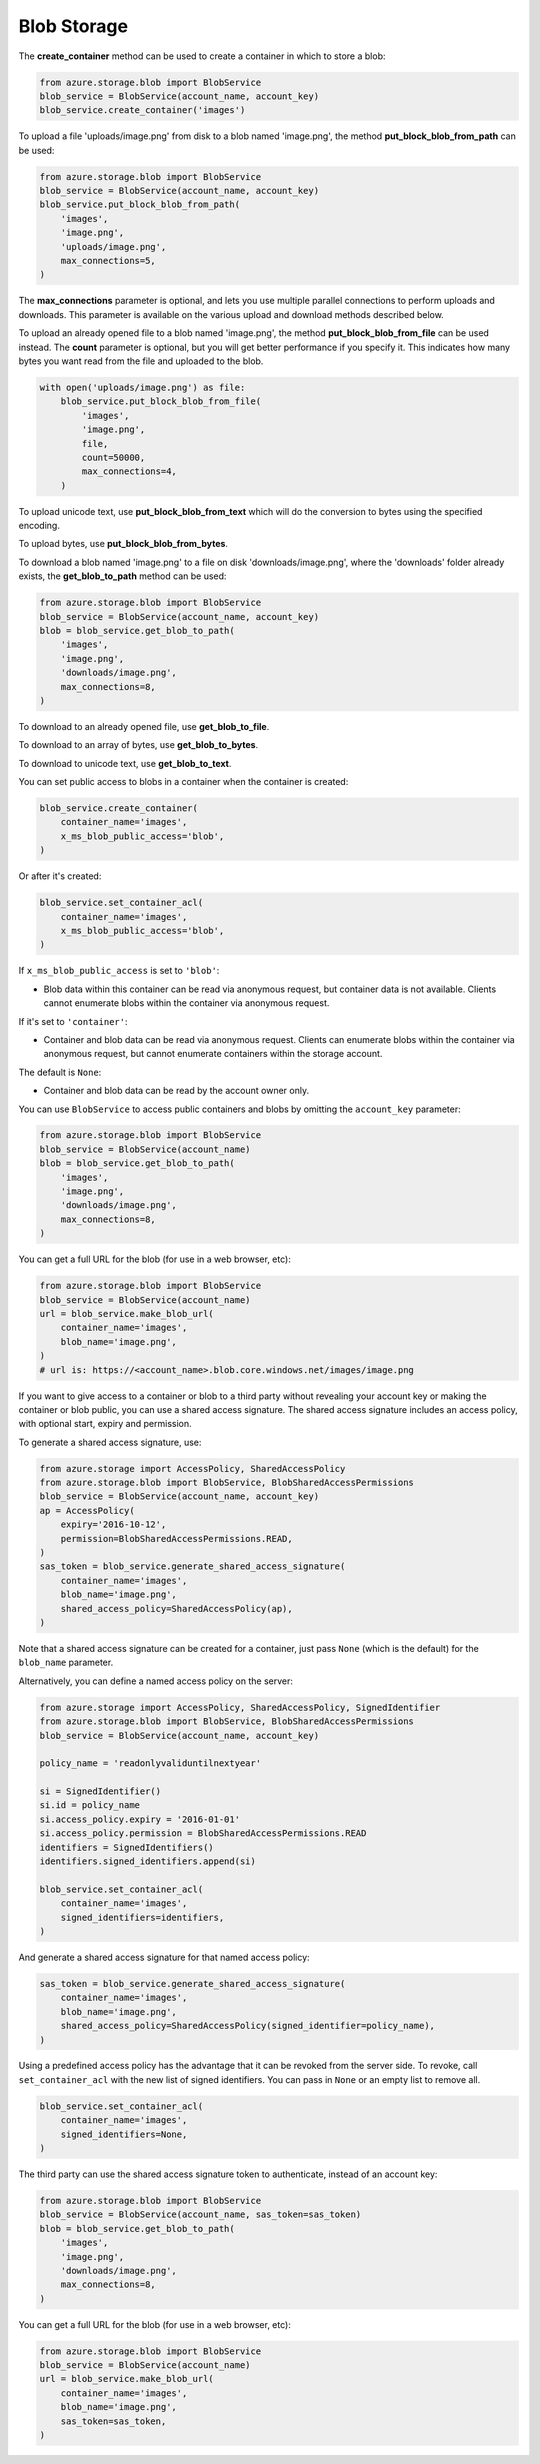 Blob Storage
===============================

The **create\_container** method can be used to create a container in
which to store a blob:

.. code:: python

    from azure.storage.blob import BlobService
    blob_service = BlobService(account_name, account_key)
    blob_service.create_container('images')

To upload a file 'uploads/image.png' from disk to a blob named
'image.png', the method **put\_block\_blob\_from\_path** can be used:

.. code:: python

    from azure.storage.blob import BlobService
    blob_service = BlobService(account_name, account_key)
    blob_service.put_block_blob_from_path(
        'images',
        'image.png',
        'uploads/image.png',
        max_connections=5,
    )

The **max\_connections** parameter is optional, and lets you use multiple
parallel connections to perform uploads and downloads.  This parameter is
available on the various upload and download methods described below.

To upload an already opened file to a blob named 'image.png', the method
**put\_block\_blob\_from\_file** can be used instead. The **count** parameter
is optional, but you will get better performance if you specify it. This
indicates how many bytes you want read from the file and uploaded to the blob.

.. code:: python

    with open('uploads/image.png') as file:
        blob_service.put_block_blob_from_file(
            'images',
            'image.png',
            file,
            count=50000,
            max_connections=4,
        )

To upload unicode text, use **put\_block\_blob\_from\_text** which will
do the conversion to bytes using the specified encoding.

To upload bytes, use **put\_block\_blob\_from\_bytes**.

To download a blob named 'image.png' to a file on disk
'downloads/image.png', where the 'downloads' folder already exists, the
**get\_blob\_to\_path** method can be used:

.. code:: python

    from azure.storage.blob import BlobService
    blob_service = BlobService(account_name, account_key)
    blob = blob_service.get_blob_to_path(
        'images',
        'image.png',
        'downloads/image.png',
        max_connections=8,
    )

To download to an already opened file, use **get\_blob\_to\_file**.

To download to an array of bytes, use **get\_blob\_to\_bytes**.

To download to unicode text, use **get\_blob\_to\_text**.

You can set public access to blobs in a container when the container is
created:

.. code:: python

    blob_service.create_container(
        container_name='images',
        x_ms_blob_public_access='blob',
    )

Or after it's created:

.. code:: python

    blob_service.set_container_acl(
        container_name='images',
        x_ms_blob_public_access='blob',
    )

If ``x_ms_blob_public_access`` is set to ``'blob'``:

-  Blob data within this container can be read via anonymous request,
   but container data is not available. Clients cannot enumerate blobs
   within the container via anonymous request.

If it's set to ``'container'``:

-  Container and blob data can be read via anonymous request. Clients
   can enumerate blobs within the container via anonymous request, but
   cannot enumerate containers within the storage account.

The default is ``None``:

-  Container and blob data can be read by the account owner only.

You can use ``BlobService`` to access public containers and blobs by
omitting the ``account_key`` parameter:

.. code:: python

    from azure.storage.blob import BlobService
    blob_service = BlobService(account_name)
    blob = blob_service.get_blob_to_path(
        'images',
        'image.png',
        'downloads/image.png',
        max_connections=8,
    )

You can get a full URL for the blob (for use in a web browser, etc):

.. code:: python

    from azure.storage.blob import BlobService
    blob_service = BlobService(account_name)
    url = blob_service.make_blob_url(
        container_name='images',
        blob_name='image.png',
    )
    # url is: https://<account_name>.blob.core.windows.net/images/image.png

If you want to give access to a container or blob to a third party
without revealing your account key or making the container or blob
public, you can use a shared access signature. The shared access
signature includes an access policy, with optional start, expiry and
permission.

To generate a shared access signature, use:

.. code:: python

    from azure.storage import AccessPolicy, SharedAccessPolicy
    from azure.storage.blob import BlobService, BlobSharedAccessPermissions
    blob_service = BlobService(account_name, account_key)
    ap = AccessPolicy(
        expiry='2016-10-12',
        permission=BlobSharedAccessPermissions.READ,
    )
    sas_token = blob_service.generate_shared_access_signature(
        container_name='images',
        blob_name='image.png',
        shared_access_policy=SharedAccessPolicy(ap),
    )

Note that a shared access signature can be created for a container, just
pass ``None`` (which is the default) for the ``blob_name`` parameter.

Alternatively, you can define a named access policy on the server:

.. code:: python

    from azure.storage import AccessPolicy, SharedAccessPolicy, SignedIdentifier
    from azure.storage.blob import BlobService, BlobSharedAccessPermissions
    blob_service = BlobService(account_name, account_key)

    policy_name = 'readonlyvaliduntilnextyear'

    si = SignedIdentifier()
    si.id = policy_name
    si.access_policy.expiry = '2016-01-01'
    si.access_policy.permission = BlobSharedAccessPermissions.READ
    identifiers = SignedIdentifiers()
    identifiers.signed_identifiers.append(si)

    blob_service.set_container_acl(
        container_name='images',
        signed_identifiers=identifiers,
    )

And generate a shared access signature for that named access policy:

.. code:: python

    sas_token = blob_service.generate_shared_access_signature(
        container_name='images',
        blob_name='image.png',
        shared_access_policy=SharedAccessPolicy(signed_identifier=policy_name),
    )

Using a predefined access policy has the advantage that it can be
revoked from the server side. To revoke, call ``set_container_acl`` with
the new list of signed identifiers. You can pass in ``None`` or an empty
list to remove all.

.. code:: python

    blob_service.set_container_acl(
        container_name='images',
        signed_identifiers=None,
    )

The third party can use the shared access signature token to
authenticate, instead of an account key:

.. code:: python

    from azure.storage.blob import BlobService
    blob_service = BlobService(account_name, sas_token=sas_token)
    blob = blob_service.get_blob_to_path(
        'images',
        'image.png',
        'downloads/image.png',
        max_connections=8,
    )

You can get a full URL for the blob (for use in a web browser, etc):

.. code:: python

    from azure.storage.blob import BlobService
    blob_service = BlobService(account_name)
    url = blob_service.make_blob_url(
        container_name='images',
        blob_name='image.png',
        sas_token=sas_token,
    )